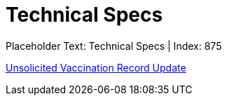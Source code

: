 = Technical Specs
:render_as: Level4
:v291_section: 

Placeholder Text: Technical Specs | Index: 875

xref:Technical_Specs/Unsolicited_Vaccination_Record_Update.adoc[Unsolicited Vaccination Record Update]

